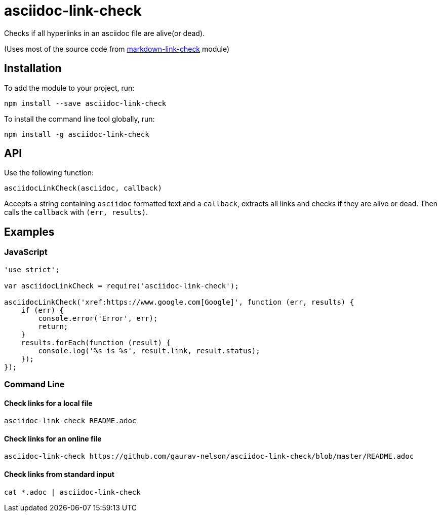 = asciidoc-link-check
Checks if all hyperlinks in an asciidoc file are alive(or dead).

(Uses most of the source code from xref:https://github.com/tcort/markdown-link-check[markdown-link-check] module)

== Installation
To add the module to your project, run:
[source, bash]
----
npm install --save asciidoc-link-check
----

To install the command line tool globally, run:
[source, bash]
----
npm install -g asciidoc-link-check
----

== API
Use the following function:

[source, javascript]
----
asciidocLinkCheck(asciidoc, callback)
----
Accepts a string containing `asciidoc` formatted text and a `callback`, extracts all links and checks if they are alive or dead. Then calls the `callback` with `(err, results)`.

== Examples
=== JavaScript
[source,javascript]
----
'use strict';

var asciidocLinkCheck = require('asciidoc-link-check');

asciidocLinkCheck('xref:https://www.google.com[Google]', function (err, results) {
    if (err) {
        console.error('Error', err);
        return;
    }
    results.forEach(function (result) {
        console.log('%s is %s', result.link, result.status);
    });
});
----

=== Command Line
==== Check links for a local file
[source,bash]
----
asciidoc-link-check README.adoc
----

==== Check links for an online file
[source,bash]
----
asciidoc-link-check https://github.com/gaurav-nelson/asciidoc-link-check/blob/master/README.adoc
----

==== Check links from standard input
[source,bash]
----
cat *.adoc | asciidoc-link-check
----
